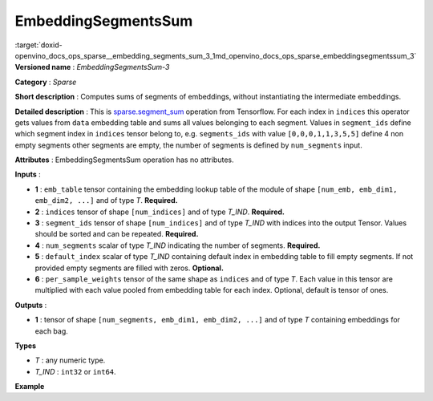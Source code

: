 .. index:: pair: page; EmbeddingSegmentsSum
.. _doxid-openvino_docs_ops_sparse__embedding_segments_sum_3:


EmbeddingSegmentsSum
====================

:target:`doxid-openvino_docs_ops_sparse__embedding_segments_sum_3_1md_openvino_docs_ops_sparse_embeddingsegmentssum_3` **Versioned name** : *EmbeddingSegmentsSum-3*

**Category** : *Sparse*

**Short description** : Computes sums of segments of embeddings, without instantiating the intermediate embeddings.

**Detailed description** : This is `sparse.segment_sum <https://www.tensorflow.org/api_docs/python/tf/sparse/segment_sum>`__ operation from Tensorflow. For each index in ``indices`` this operator gets values from ``data`` embedding table and sums all values belonging to each segment. Values in ``segment_ids`` define which segment index in ``indices`` tensor belong to, e.g. ``segments_ids`` with value ``[0,0,0,1,1,3,5,5]`` define 4 non empty segments other segments are empty, the number of segments is defined by ``num_segments`` input.

**Attributes** : EmbeddingSegmentsSum operation has no attributes.

**Inputs** :

* **1** : ``emb_table`` tensor containing the embedding lookup table of the module of shape ``[num_emb, emb_dim1, emb_dim2, ...]`` and of type *T*. **Required.**

* **2** : ``indices`` tensor of shape ``[num_indices]`` and of type *T_IND*. **Required.**

* **3** : ``segment_ids`` tensor of shape ``[num_indices]`` and of type *T_IND* with indices into the output Tensor. Values should be sorted and can be repeated. **Required.**

* **4** : ``num_segments`` scalar of type *T_IND* indicating the number of segments. **Required.**

* **5** : ``default_index`` scalar of type *T_IND* containing default index in embedding table to fill empty segments. If not provided empty segments are filled with zeros. **Optional.**

* **6** : ``per_sample_weights`` tensor of the same shape as ``indices`` and of type *T*. Each value in this tensor are multiplied with each value pooled from embedding table for each index. Optional, default is tensor of ones.

**Outputs** :

* **1** : tensor of shape ``[num_segments, emb_dim1, emb_dim2, ...]`` and of type *T* containing embeddings for each bag.

**Types**

* *T* : any numeric type.

* *T_IND* : ``int32`` or ``int64``.

**Example**

.. ref-code-block:: cpp

	<layer ... type="EmbeddingSegmentsSum" ... >
	    <input>
	        <port id="0">     <!-- emb_table value is: [[-0.2, -0.6], [-0.1, -0.4], [-1.9, -1.8], [-1.,  1.5], [ 0.8, -0.7]] -->
	            <dim>5</dim>
	            <dim>2</dim>
	        </port>
	        <port id="1">     <!-- indices value is: [0, 2, 3, 4] -->
	            <dim>4</dim>
	        </port>
	        <port id="2"/>    <!-- segment_ids value is: [0, 0, 2, 2] - second segment is empty -->
	            <dim>4</dim>
	        </port>
	        <port id="3"/>    <!-- num_segments value is: 3 -->
	        <port id="4"/>    <!-- default_index value is: 0 -->
	        <port id="5"/>    <!-- per_sample_weigths value is: [0.5, 0.5, 0.5, 0.5] -->
	            <dim>4</dim>
	        </port>
	    </input>
	    <output>
	        <port id="6">     <!-- output value is: [[-1.05, -1.2], [-0.2, -0.6], [-0.1, 0.4]] -->
	            <dim>3</dim>
	            <dim>2</dim>
	        </port>
	    </output>
	</layer>

